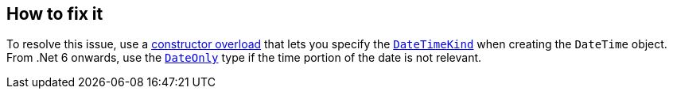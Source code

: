 == How to fix it

To resolve this issue, use a https://learn.microsoft.com/en-us/dotnet/api/system.datetime.-ctor[constructor overload] that lets you specify the https://learn.microsoft.com/en-us/dotnet/api/system.datetimekind[`DateTimeKind`] when creating the `DateTime` object. From .Net 6 onwards, use the https://learn.microsoft.com/en-us/dotnet/api/system.dateonly[`DateOnly`] type if the time portion of the date is not relevant.